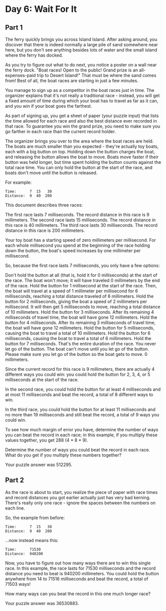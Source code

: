 * Day 6: Wait For It
** Part 1
The ferry quickly brings you across Island Island. After asking around, you discover that there is indeed normally a large pile of sand somewhere near here, but you don't see anything besides lots of water and the small island where the ferry has docked.

As you try to figure out what to do next, you notice a poster on a wall near the ferry dock. "Boat races! Open to the public! Grand prize is an all-expenses-paid trip to Desert Island!" That must be where the sand comes from! Best of all, the boat races are starting in just a few minutes.

You manage to sign up as a competitor in the boat races just in time. The organizer explains that it's not really a traditional race - instead, you will get a fixed amount of time during which your boat has to travel as far as it can, and you win if your boat goes the farthest.

As part of signing up, you get a sheet of paper (your puzzle input) that lists the time allowed for each race and also the best distance ever recorded in that race. To guarantee you win the grand prize, you need to make sure you go farther in each race than the current record holder.

The organizer brings you over to the area where the boat races are held. The boats are much smaller than you expected - they're actually toy boats, each with a big button on top. Holding down the button charges the boat, and releasing the button allows the boat to move. Boats move faster if their button was held longer, but time spent holding the button counts against the total race time. You can only hold the button at the start of the race, and boats don't move until the button is released.

For example:

#+begin_src
Time:      7  15   30
Distance:  9  40  200
#+end_src

This document describes three races:

    The first race lasts 7 milliseconds. The record distance in this race is 9 millimeters.
    The second race lasts 15 milliseconds. The record distance in this race is 40 millimeters.
    The third race lasts 30 milliseconds. The record distance in this race is 200 millimeters.

Your toy boat has a starting speed of zero millimeters per millisecond. For each whole millisecond you spend at the beginning of the race holding down the button, the boat's speed increases by one millimeter per millisecond.

So, because the first race lasts 7 milliseconds, you only have a few options:

    Don't hold the button at all (that is, hold it for 0 milliseconds) at the start of the race. The boat won't move; it will have traveled 0 millimeters by the end of the race.
    Hold the button for 1 millisecond at the start of the race. Then, the boat will travel at a speed of 1 millimeter per millisecond for 6 milliseconds, reaching a total distance traveled of 6 millimeters.
    Hold the button for 2 milliseconds, giving the boat a speed of 2 millimeters per millisecond. It will then get 5 milliseconds to move, reaching a total distance of 10 millimeters.
    Hold the button for 3 milliseconds. After its remaining 4 milliseconds of travel time, the boat will have gone 12 millimeters.
    Hold the button for 4 milliseconds. After its remaining 3 milliseconds of travel time, the boat will have gone 12 millimeters.
    Hold the button for 5 milliseconds, causing the boat to travel a total of 10 millimeters.
    Hold the button for 6 milliseconds, causing the boat to travel a total of 6 millimeters.
    Hold the button for 7 milliseconds. That's the entire duration of the race. You never let go of the button. The boat can't move until you let go of the button. Please make sure you let go of the button so the boat gets to move. 0 millimeters.

Since the current record for this race is 9 millimeters, there are actually 4 different ways you could win: you could hold the button for 2, 3, 4, or 5 milliseconds at the start of the race.

In the second race, you could hold the button for at least 4 milliseconds and at most 11 milliseconds and beat the record, a total of 8 different ways to win.

In the third race, you could hold the button for at least 11 milliseconds and no more than 19 milliseconds and still beat the record, a total of 9 ways you could win.

To see how much margin of error you have, determine the number of ways you can beat the record in each race; in this example, if you multiply these values together, you get 288 (4 * 8 * 9).

Determine the number of ways you could beat the record in each race. What do you get if you multiply these numbers together?

Your puzzle answer was 512295.

** Part 2

As the race is about to start, you realize the piece of paper with race times and record distances you got earlier actually just has very bad kerning. There's really only one race - ignore the spaces between the numbers on each line.

So, the example from before:

#+begin_src
Time:      7  15   30
Distance:  9  40  200
#+end_src

...now instead means this:

#+begin_src
Time:      71530
Distance:  940200
#+end_src

Now, you have to figure out how many ways there are to win this single race. In this example, the race lasts for 71530 milliseconds and the record distance you need to beat is 940200 millimeters. You could hold the button anywhere from 14 to 71516 milliseconds and beat the record, a total of 71503 ways!

How many ways can you beat the record in this one much longer race?

Your puzzle answer was 36530883.
